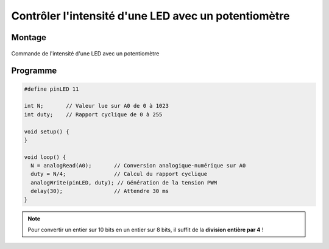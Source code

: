 =====================================================
Contrôler l'intensité d'une LED avec un potentiomètre
=====================================================


Montage
=======


.. figure:: images/led_potentiometre/arduino_LED_PWM_Potentiometre.png
   :width: 688
   :height: 440
   :scale: 70 %
   :alt:
   :align: center

   Commande de l'intensité d'une LED avec un potentiomètre



Programme
=========

.. code-block:: arduino

   #define pinLED 11

   int N;       // Valeur lue sur A0 de 0 à 1023
   int duty;    // Rapport cyclique de 0 à 255

   void setup() {
   }

   void loop() {
     N = analogRead(A0);       // Conversion analogique-numérique sur A0
     duty = N/4;               // Calcul du rapport cyclique
     analogWrite(pinLED, duty); // Génération de la tension PWM
     delay(30);                // Attendre 30 ms
   }

.. note::

   Pour convertir un entier sur 10 bits en un entier sur 8 bits, il suffit de la **division entière par 4** !
